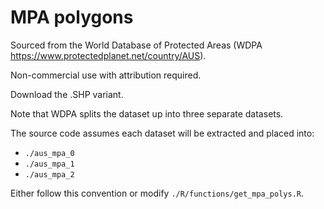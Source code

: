 # Copyright 2017-2024 Philip Dyer
# SPDX-License-Identifier: CC-BY-4.0

* MPA polygons

Sourced from the World Database of Protected Areas (WDPA https://www.protectedplanet.net/country/AUS).

Non-commercial use with attribution required.

Download the .SHP variant.

Note that WDPA splits the dataset up into three separate datasets.

The source code assumes each dataset will be extracted and placed into:

- ~./aus_mpa_0~
- ~./aus_mpa_1~
- ~./aus_mpa_2~

Either follow this convention or modify ~./R/functions/get_mpa_polys.R~.
